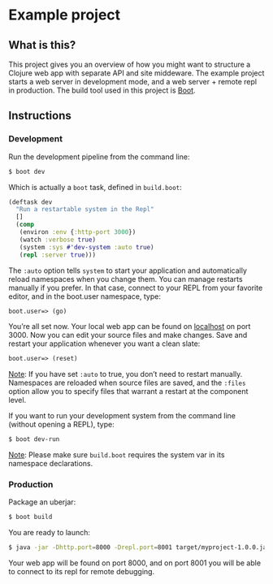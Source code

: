 * Example project

** What is this?
This project gives you an overview of how you might want to structure a Clojure web app with separate API and site middeware.
The example project starts a web server in development mode, and a web server + remote repl in production. 
The build tool used in this project is [[http://boot-clj.com/][Boot]]. 
** Instructions
*** Development

Run the development pipeline from the command line:
#+BEGIN_SRC bash
$ boot dev
#+END_SRC

Which is actually a ~boot~ task, defined in ~build.boot~:

#+BEGIN_SRC clojure
(deftask dev
  "Run a restartable system in the Repl"
  []
  (comp
   (environ :env {:http-port 3000})
   (watch :verbose true)
   (system :sys #'dev-system :auto true)
   (repl :server true)))
#+END_SRC

The ~:auto~ option tells ~system~ to start your application and automatically reload namespaces when you change them. You can manage restarts manually if you prefer. In that case, connect to your REPL from your favorite editor, and in the boot.user namespace, type: 

#+BEGIN_SRC clojure 
boot.user=> (go)
#+END_SRC

You’re all set now. Your local web app can be found on [[http://localhost:300][localhost]] on port 3000. Now you can edit your source files and make changes. Save and restart your application whenever you want a clean slate:

#+BEGIN_SRC clojure 
boot.user=> (reset)
#+END_SRC

_Note_: If you have set ~:auto~ to true, you don’t need to restart manually. Namespaces are reloaded when source files are saved, and the ~:files~ option allow you to specify files that warrant a restart at the component level.

If you want to run your development system from the command line (without opening a REPL), type:
#+BEGIN_SRC sh
$ boot dev-run
#+END_SRC

_Note_: Please make sure ~build.boot~ requires the system var in its namespace declarations. 

*** Production
Package an uberjar:
#+BEGIN_SRC sh
$ boot build
#+END_SRC

You are ready to launch:
#+BEGIN_SRC sh
$ java -jar -Dhttp.port=8000 -Drepl.port=8001 target/myproject-1.0.0.jar
#+END_SRC

Your web app will be found on port 8000, and on port 8001 you will be able to connect to its repl for remote debugging.
